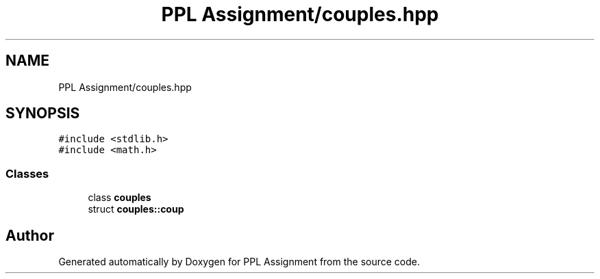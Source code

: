 .TH "PPL Assignment/couples.hpp" 3 "Sun Feb 26 2017" "Version IIT2015510" "PPL Assignment" \" -*- nroff -*-
.ad l
.nh
.SH NAME
PPL Assignment/couples.hpp
.SH SYNOPSIS
.br
.PP
\fC#include <stdlib\&.h>\fP
.br
\fC#include <math\&.h>\fP
.br

.SS "Classes"

.in +1c
.ti -1c
.RI "class \fBcouples\fP"
.br
.ti -1c
.RI "struct \fBcouples::coup\fP"
.br
.in -1c
.SH "Author"
.PP 
Generated automatically by Doxygen for PPL Assignment from the source code\&.
